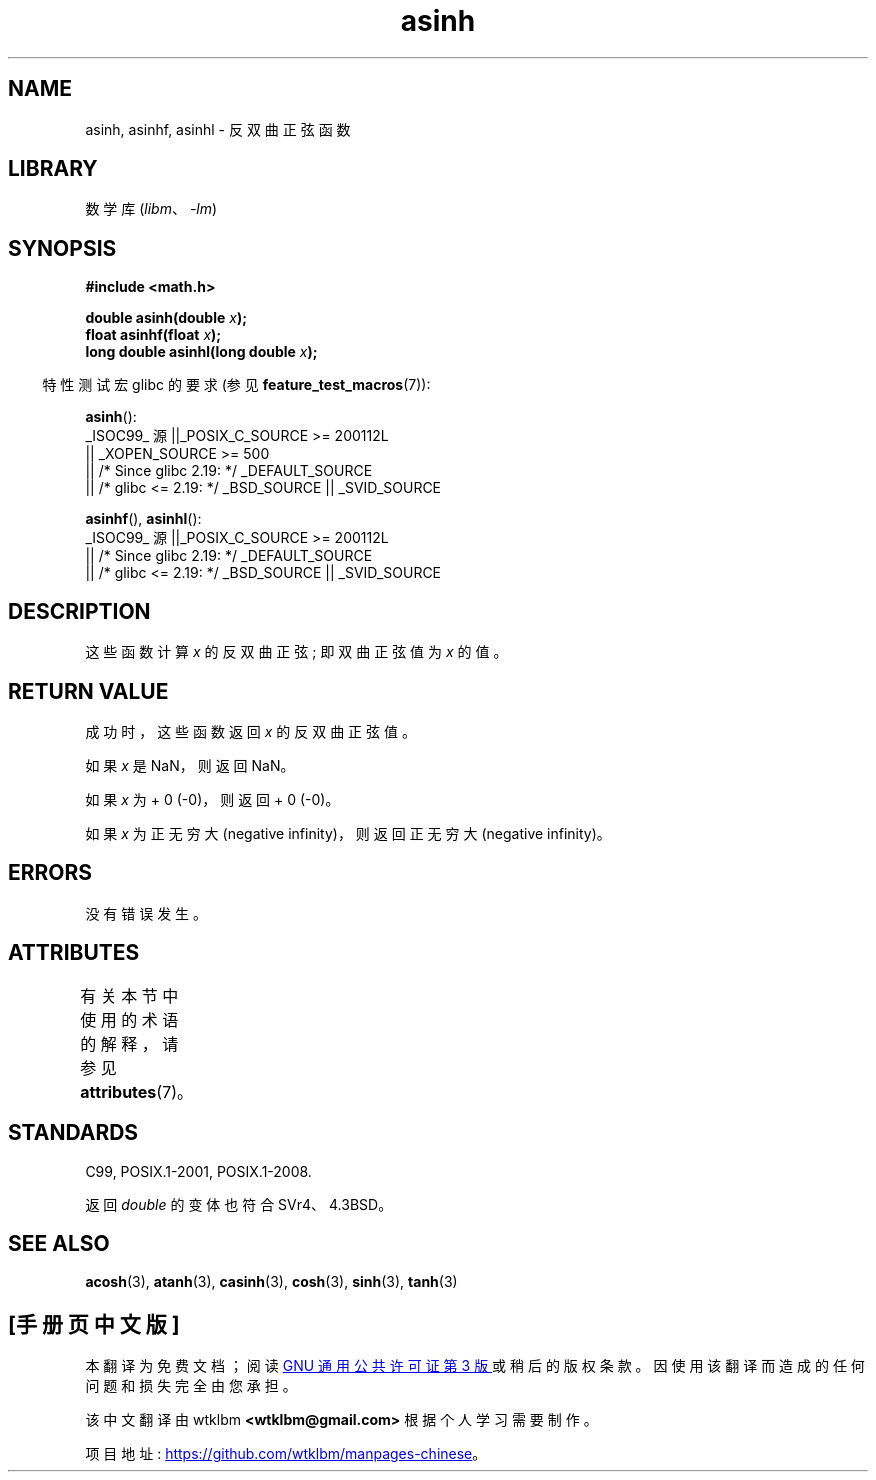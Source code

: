 .\" -*- coding: UTF-8 -*-
'\" t
.\" Copyright 1993 David Metcalfe (david@prism.demon.co.uk)
.\" and Copyright 2008, Linux Foundation, written by Michael Kerrisk
.\"     <mtk.manpages@gmail.com>
.\"
.\" SPDX-License-Identifier: Linux-man-pages-copyleft
.\"
.\" References consulted:
.\"     Linux libc source code
.\"     Lewine's _POSIX Programmer's Guide_ (O'Reilly & Associates, 1991)
.\"     386BSD man pages
.\" Modified 1993-07-24 by Rik Faith (faith@cs.unc.edu)
.\" Modified 2002-07-27 by Walter Harms
.\" 	(walter.harms@informatik.uni-oldenburg.de)
.\"
.\"*******************************************************************
.\"
.\" This file was generated with po4a. Translate the source file.
.\"
.\"*******************************************************************
.TH asinh 3 2023\-02\-05 "Linux man\-pages 6.03" 
.SH NAME
asinh, asinhf, asinhl \- 反双曲正弦函数
.SH LIBRARY
数学库 (\fIlibm\fP、\fI\-lm\fP)
.SH SYNOPSIS
.nf
\fB#include <math.h>\fP
.PP
\fBdouble asinh(double \fP\fIx\fP\fB);\fP
\fBfloat asinhf(float \fP\fIx\fP\fB);\fP
\fBlong double asinhl(long double \fP\fIx\fP\fB);\fP
.fi
.PP
.RS -4
特性测试宏 glibc 的要求 (参见 \fBfeature_test_macros\fP(7)):
.RE
.PP
\fBasinh\fP():
.nf
.\"    || _XOPEN_SOURCE && _XOPEN_SOURCE_EXTENDED
    _ISOC99_ 源 ||_POSIX_C_SOURCE >= 200112L
        || _XOPEN_SOURCE >= 500
        || /* Since glibc 2.19: */ _DEFAULT_SOURCE
        || /* glibc <= 2.19: */ _BSD_SOURCE || _SVID_SOURCE
.fi
.PP
\fBasinhf\fP(), \fBasinhl\fP():
.nf
    _ISOC99_ 源 ||_POSIX_C_SOURCE >= 200112L
        || /* Since glibc 2.19: */ _DEFAULT_SOURCE
        || /* glibc <= 2.19: */ _BSD_SOURCE || _SVID_SOURCE
.fi
.SH DESCRIPTION
这些函数计算 \fIx\fP 的反双曲正弦; 即双曲正弦值为 \fIx\fP 的值。
.SH "RETURN VALUE"
成功时，这些函数返回 \fIx\fP 的反双曲正弦值。
.PP
如果 \fIx\fP 是 NaN，则返回 NaN。
.PP
如果 \fIx\fP 为 + 0 (\-0)，则返回 + 0 (\-0)。
.PP
.\"
.\" POSIX.1-2001 documents an optional range error for subnormal x;
.\" glibc 2.8 does not do this.
如果 \fIx\fP 为正无穷大 (negative infinity)，则返回正无穷大 (negative infinity)。
.SH ERRORS
没有错误发生。
.SH ATTRIBUTES
有关本节中使用的术语的解释，请参见 \fBattributes\fP(7)。
.ad l
.nh
.TS
allbox;
lbx lb lb
l l l.
Interface	Attribute	Value
T{
\fBasinh\fP(),
\fBasinhf\fP(),
\fBasinhl\fP()
T}	Thread safety	MT\-Safe
.TE
.hy
.ad
.sp 1
.SH STANDARDS
C99, POSIX.1\-2001, POSIX.1\-2008.
.PP
返回 \fIdouble\fP 的变体也符合 SVr4、4.3BSD。
.SH "SEE ALSO"
\fBacosh\fP(3), \fBatanh\fP(3), \fBcasinh\fP(3), \fBcosh\fP(3), \fBsinh\fP(3), \fBtanh\fP(3)
.PP
.SH [手册页中文版]
.PP
本翻译为免费文档；阅读
.UR https://www.gnu.org/licenses/gpl-3.0.html
GNU 通用公共许可证第 3 版
.UE
或稍后的版权条款。因使用该翻译而造成的任何问题和损失完全由您承担。
.PP
该中文翻译由 wtklbm
.B <wtklbm@gmail.com>
根据个人学习需要制作。
.PP
项目地址:
.UR \fBhttps://github.com/wtklbm/manpages-chinese\fR
.ME 。

